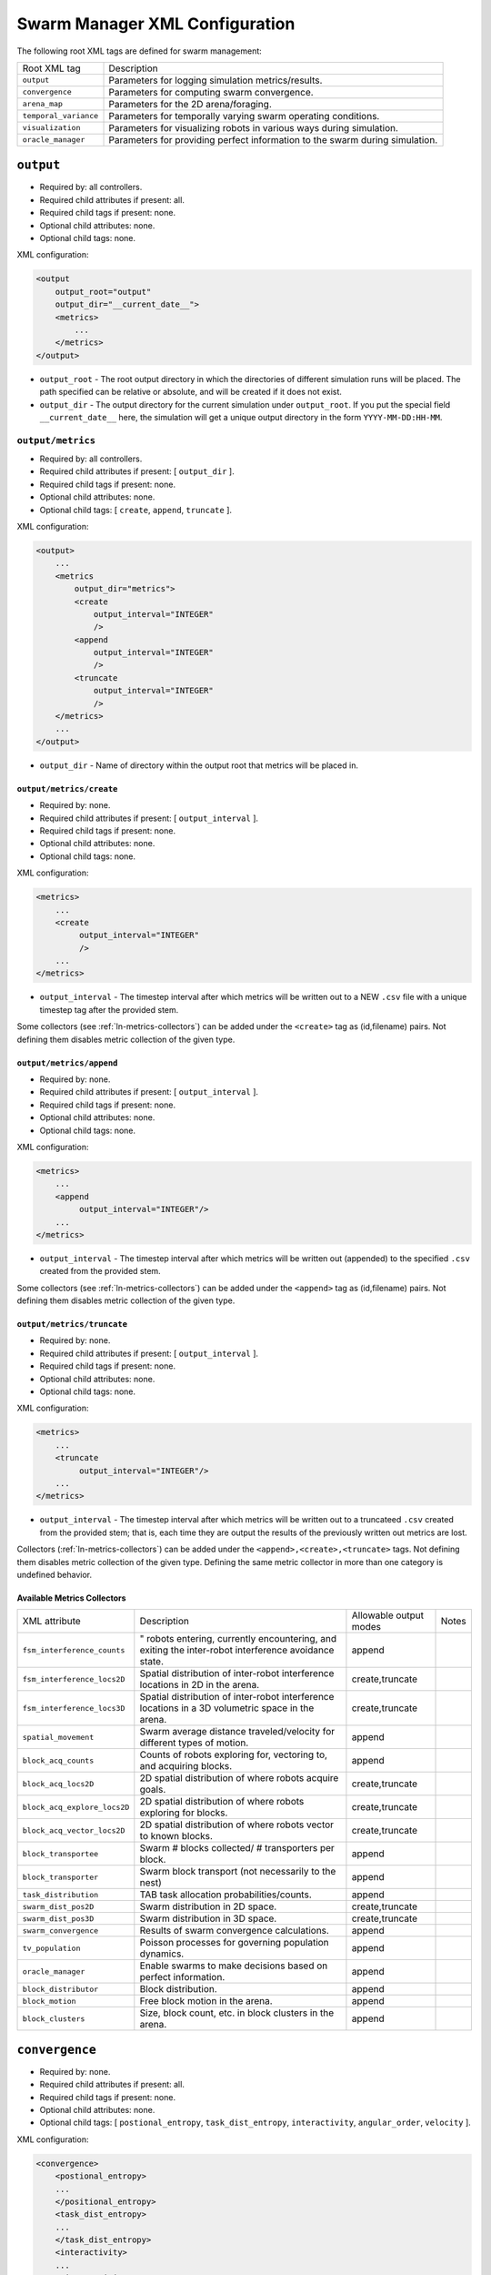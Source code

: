 Swarm Manager XML Configuration
================================

The following root XML tags are defined for swarm management:

+------------------------+------------------------------------------------------------------------------+
| Root XML tag           | Description                                                                  |
+------------------------+------------------------------------------------------------------------------+
| ``output``             | Parameters for logging simulation metrics/results.                           |
+------------------------+------------------------------------------------------------------------------+
| ``convergence``        | Parameters for computing swarm convergence.                                  |
+------------------------+------------------------------------------------------------------------------+
| ``arena_map``          | Parameters for the 2D arena/foraging.                                        |
+------------------------+------------------------------------------------------------------------------+
| ``temporal_variance``  | Parameters for temporally varying swarm operating conditions.                |
+------------------------+------------------------------------------------------------------------------+
| ``visualization``      | Parameters for visualizing robots in various ways during simulation.         |
+------------------------+------------------------------------------------------------------------------+
|  ``oracle_manager``    | Parameters for providing perfect information to the swarm during simulation. |
+------------------------+------------------------------------------------------------------------------+

``output``
----------

- Required by: all controllers.
- Required child attributes if present: all.
- Required child tags if present: none.
- Optional child attributes: none.
- Optional child tags: none.

XML configuration:

.. code-block:: XML

    <output
        output_root="output"
        output_dir="__current_date__">
        <metrics>
            ...
        </metrics>
    </output>

- ``output_root`` - The root output directory in which the directories of
  different simulation runs will be placed. The path specified can be relative
  or absolute, and will be created if it does not exist.

- ``output_dir`` - The output directory for the current simulation under
  ``output_root``. If you put the special field ``__current_date__`` here, the
  simulation will get a unique output directory in the form
  ``YYYY-MM-DD:HH-MM``.


``output/metrics``
^^^^^^^^^^^^^^^^^^

- Required by: all controllers.
- Required child attributes if present: [ ``output_dir`` ].
- Required child tags if present: none.
- Optional child attributes: none.
- Optional child tags: [ ``create``, ``append``, ``truncate`` ].

XML configuration:

.. code-block:: XML

    <output>
        ...
        <metrics
            output_dir="metrics">
            <create
                output_interval="INTEGER"
                />
            <append
                output_interval="INTEGER"
                />
            <truncate
                output_interval="INTEGER"
                />
        </metrics>
        ...
    </output>

- ``output_dir`` - Name of directory within the output root that metrics will be
  placed in.

``output/metrics/create``
"""""""""""""""""""""""""

- Required by: none.
- Required child attributes if present: [ ``output_interval`` ].
- Required child tags if present: none.
- Optional child attributes: none.
- Optional child tags: none.

XML configuration:

.. code-block:: XML

    <metrics>
        ...
        <create
             output_interval="INTEGER"
             />
        ...
    </metrics>


- ``output_interval`` - The timestep interval after which metrics will be
  written out to a NEW ``.csv`` file with a unique timestep tag after the
  provided stem.

Some collectors (see :ref:`ln-metrics-collectors`) can be added under the
``<create>`` tag as (id,filename) pairs. Not defining them disables metric
collection of the given type.

``output/metrics/append``
"""""""""""""""""""""""""

- Required by: none.
- Required child attributes if present: [ ``output_interval`` ].
- Required child tags if present: none.
- Optional child attributes: none.
- Optional child tags: none.

XML configuration:

.. code-block:: XML

    <metrics>
        ...
        <append
             output_interval="INTEGER"/>
        ...
    </metrics>


- ``output_interval`` - The timestep interval after which metrics will be
  written out (appended) to the specified ``.csv`` created from the provided stem.

Some collectors (see :ref:`ln-metrics-collectors`) can be added under the ``<append>``
tag as (id,filename) pairs. Not defining them disables metric collection of the
given type.

``output/metrics/truncate``
"""""""""""""""""""""""""""

- Required by: none.
- Required child attributes if present: [ ``output_interval`` ].
- Required child tags if present: none.
- Optional child attributes: none.
- Optional child tags: none.

XML configuration:

.. code-block:: XML

    <metrics>
        ...
        <truncate
             output_interval="INTEGER"/>
        ...
    </metrics>


- ``output_interval`` - The timestep interval after which metrics will be
  written out to a truncateed ``.csv`` created from the provided stem; that is,
  each time they are output the results of the previously written out metrics
  are lost.


Collectors (:ref:`ln-metrics-collectors`) can be added under the
``<append>,<create>,<truncate>`` tags. Not defining them disables metric
collection of the given type. Defining the same metric collector in more than
one category is undefined behavior.

.. _ln-metrics-collectors:

Available Metrics Collectors
""""""""""""""""""""""""""""
+------------------------------------------------+-------------------------------------------------------------------------+------------------------+------------------------+
| XML attribute                                  | Description                                                             |Allowable output modes  | Notes                  |
+------------------------------------------------+-------------------------------------------------------------------------+------------------------+------------------------+
| ``fsm_interference_counts``                    | " robots entering, currently encountering, and exiting the inter-robot  | append                 |                        |
|                                                | interference avoidance state.                                           |                        |                        |
+------------------------------------------------+-------------------------------------------------------------------------+------------------------+------------------------+
| ``fsm_interference_locs2D``                    | Spatial distribution of inter-robot interference locations in 2D in the | create,truncate        |                        |
|                                                | arena.                                                                  |                        |                        |
+------------------------------------------------+-------------------------------------------------------------------------+------------------------+------------------------+
| ``fsm_interference_locs3D``                    | Spatial distribution of inter-robot interference locations in a 3D      | create,truncate        |                        |
|                                                | volumetric space in the arena.                                          |                        |                        |
+------------------------------------------------+-------------------------------------------------------------------------+------------------------+------------------------+
| ``spatial_movement``                           | Swarm average distance traveled/velocity for different types of motion. | append                 |                        |
+------------------------------------------------+-------------------------------------------------------------------------+------------------------+------------------------+
| ``block_acq_counts``                           | Counts of robots exploring for, vectoring to, and acquiring blocks.     | append                 |                        |
+------------------------------------------------+-------------------------------------------------------------------------+------------------------+------------------------+
| ``block_acq_locs2D``                           | 2D spatial distribution of where robots acquire goals.                  | create,truncate        |                        |
+------------------------------------------------+-------------------------------------------------------------------------+------------------------+------------------------+
| ``block_acq_explore_locs2D``                   | 2D spatial distribution of where robots exploring for blocks.           | create,truncate        |                        |
+------------------------------------------------+-------------------------------------------------------------------------+------------------------+------------------------+
| ``block_acq_vector_locs2D``                    | 2D spatial distribution of where robots vector to known blocks.         | create,truncate        |                        |
+------------------------------------------------+-------------------------------------------------------------------------+------------------------+------------------------+
| ``block_transportee``                          | Swarm # blocks collected/ # transporters per block.                     | append                 |                        |
+------------------------------------------------+-------------------------------------------------------------------------+------------------------+------------------------+
| ``block_transporter``                          | Swarm block transport (not necessarily to the nest)                     | append                 |                        |
+------------------------------------------------+-------------------------------------------------------------------------+------------------------+------------------------+
| ``task_distribution``                          | TAB task allocation probabilities/counts.                               | append                 |                        |
+------------------------------------------------+-------------------------------------------------------------------------+------------------------+------------------------+
| ``swarm_dist_pos2D``                           | Swarm distribution in 2D space.                                         | create,truncate        |                        |
+------------------------------------------------+-------------------------------------------------------------------------+------------------------+------------------------+
| ``swarm_dist_pos3D``                           | Swarm distribution in 3D space.                                         | create,truncate        |                        |
+------------------------------------------------+-------------------------------------------------------------------------+------------------------+------------------------+
| ``swarm_convergence``                          | Results of swarm convergence calculations.                              | append                 |                        |
+------------------------------------------------+-------------------------------------------------------------------------+------------------------+------------------------+
| ``tv_population``                              | Poisson processes for governing population dynamics.                    | append                 |                        |
+------------------------------------------------+-------------------------------------------------------------------------+------------------------+------------------------+
| ``oracle_manager``                             | Enable swarms to make decisions based on perfect information.           | append                 |                        |
+------------------------------------------------+-------------------------------------------------------------------------+------------------------+------------------------+
| ``block_distributor``                          | Block distribution.                                                     | append                 |                        |
+------------------------------------------------+-------------------------------------------------------------------------+------------------------+------------------------+
| ``block_motion``                               | Free block motion in the arena.                                         | append                 |                        |
+------------------------------------------------+-------------------------------------------------------------------------+------------------------+------------------------+
| ``block_clusters``                             | Size, block count, etc. in block clusters in the arena.                 | append                 |                        |
+------------------------------------------------+-------------------------------------------------------------------------+------------------------+------------------------+

``convergence``
---------------

- Required by: none.
- Required child attributes if present: all.
- Required child tags if present: none.
- Optional child attributes: none.
- Optional child tags: [ ``postional_entropy``, ``task_dist_entropy``,
  ``interactivity``, ``angular_order``, ``velocity`` ].

XML configuration:

.. code-block:: XML

   <convergence>
       <postional_entropy>
       ...
       </positional_entropy>
       <task_dist_entropy>
       ...
       </task_dist_entropy>
       <interactivity>
       ...
       </interactivity>
       <angular_order>
       ...
       </angular_order>
       <velocity>
       ...
       </velocity>
   </convergence>

- ``n_threads`` - How many threads will be used for convergence calculations
  during loop functions.

- ``epsilon`` - Threshold < 1.0 that a convergence measure will be considered
  to have converged when its normalized value is above.

``convergence/positional_entropy``
^^^^^^^^^^^^^^^^^^^^^^^^^^^^^^^^^^

A measure of convergence using robot positions, Shannon's entropy definition,
and Balch2000's social entropy measure. If it is defined, only the ``enable``
attribute is required. All other attributes are parsed iff ``enable`` is `true`.

- Required by: none.
- Required child attributes if present: ``enable``.
- Required child tags if present: none.
- Optional child attributes: [ ``horizon``, ``horizon_delta`` ].
- Optional child tags: none.

XML configuration:

.. code-block:: XML

   <convergence>
       ...
       <postional_entropy
           enable="false"
           horizon="FLOAT:FLOAT"
           horizon_delta="FLOAT:FLOAT"/>
       ...
   </convergence>


- ``enable`` - If this measure is enabled or not. Very expensive to compute in
  large swarms.

- ``horizon`` - A ``min:max`` pair of distances specifying the min and max
  spatial cluster size that will be used to compute the entropy of robot
  positions. Should be <= arena X,Y dimensions. Only required if ``enable`` is `true`.

- ``horizon_delta`` - Step size for traversing the horizon from min to max. Only
  required if ``enable`` is `true`.


``convergence/interactivity``
^^^^^^^^^^^^^^^^^^^^^^^^^^^^^

A measure of convergence using nearest neighbor distances.

- Required by: none.
- Required child attributes if present: ``enable``.
- Required child tags if present: none.
- Optional child attributes: none.
- Optional child tags: none.

XML configuration:

.. code-block:: XML

   <convergence>
       ...
       <interactivity
           enable="false"/>
       ...
   </convergence>

- ``enable`` - If this measure is enabled or not. Relatively cheap to compute in
  large swarms.

""" ``angular_order``

A measure of convergence using congruence of robot orientations.

- Required by: none.
- Required child attributes if present: ``enable``.
- Required child tags if present: none.
- Optional child attributes: none.
- Optional child tags: none.

XML configuration:

.. code-block:: XML

   <convergence>
       ...
       <angular_order
           enable="false"/>
       ...
   </convergence>

- ``enable`` - If this measure is enabled or not. Relatively cheap to compute in
  large swarms.

``convergence/angular_order``
^^^^^^^^^^^^^^^^^^^^^^^^^^^^^

A measure of convergence using stability of robot task allocations over time.

- Required by: none.
- Required child attributes if present: ``enable``.
- Required child tags if present: none.
- Optional child attributes: none.
- Optional child tags: none.

XML configuration:

.. code-block:: XML

   <convergence>
       ...
       <task_dist_entropy
           enable="false"/>
       ...
   </convergence>

- ``enable`` - If this measure is enabled or not. Relatively cheap to compute in
  large swarms.


``convergence/velocity``
^^^^^^^^^^^^^^^^^^^^^^^^

A measure of convergence using stability of swarm velocity (how much its
geometric center moves) over time.

- Required by: none.
- Required child attributes if present: ``enable``.
- Required child tags if present: none.
- Optional child attributes: none.
- Optional child tags: none.

XML configuration:

.. code-block:: XML

   <convergence>
       ...
       <velocity
           enable="false"/>
       ...
   </convergence>

- ``enable`` - If this measure is enabled or not. Relatively cheap to compute in
  large swarms.

``arena_map``
-------------

- Required by: all.
- Required child attributes if present: none.
- Required child tags if present: [ ``grid``, ``blocks``, ``nests`` ].
- Optional child attributes: none.
- Optional child tags: none.

XML configuration:

.. code-block:: XML

   <arena_map>
       <grid>
       ...
       </grid>
       <blocks>
       ...
       </blocks>
       <nests>
       ...
       </nests>
   </arena_map>

``arena_map/grid``
^^^^^^^^^^^^^^^^^^

- Required by: all.
- Required child attributes if present: [ ``resolution``, ``size`` ].
- Required child tags if present: none.
- Optional child attributes: none.
- Optional child tags: none.

XML configuration:

.. code-block:: XML

   <arena_map>
       ...
       <grid
           resolution="FLOAT"
           size="X, Y"/>
       ...
   </arena_map>

- ``resolution`` - The resolution that the arena will be represented at, in
  terms of the size of grid cells. Must be the same as the value passed to the
  robot controllers.

- ``size`` - The size of the arena.

``arena_map/blocks``
^^^^^^^^^^^^^^^^^^^^

- Required by: all.
- Required child attributes if present: none.
- Required child tags if present: [ ``distribution``, ``manifest`` ].
- Optional child attributes: [ ``motion`` ]
- Optional child tags: none.

XML configuration:

.. code-block:: XML

   <arena_map>
       ...
       <blocks>
           <distribution>
           ...
           </distribution>
           <motion>
           ...
           </motion>
           <manifest>
           ...
           </manifest>
       </blocks>
       ...
   </arena_map>

``arena_map/blocks/distribution``
"""""""""""""""""""""""""""""""""

- Required by: all.
- Required child attributes if present: ``dist_type``.
- Required child tags if present: none.
- Optional child attributes: [ ``strict_success`` ].
- Optional child tags: [ ``redist_governor``, ``powerlaw`` ].

XML configuration:

.. code-block:: XML

   <blocks>
       ...
       <distribution
       dist_type="random|powerlaw|single_source|dual_source|quad_source"
       strict_success="true">
       ...
       </distribution>
       ...
   </blocks>

- ``dist_type`` - The distribution model for the blocks. When blocks are
  distributed to a new location in the arena and made available for robots to
  pickup (either initially or after a block is deposited in a nest), they are
  placed in the arena in one of the following ways:

  - ``random``: Placed in a random location in the arena.

  - ``powerlaw``: Distributed according to a powerlaw.

  - ``single_source`` - Placed within an arena opposite about 90" of the way
    from the nest to the other side of the arena Assumes horizontal, rectangular
    arena with a single nest.

  - ``dual_source`` - Placed in two sources on either side of a central nest
    Assumes a horizontal, rectangular arena, with a single nest.

  - ``quad_source`` - Placed in 4 sources at each cardinal direction in the
    arena. Assumes a square arena with a single nest.

- ``strict_success`` - Do all blocks need to be successfully distributed when
  distribution is attempted? Useful for scripting when you need to have the same
  " blocks available across a range of arena sizes, and for smaller sizes
  failure to distribute all blocks is OK.

``arena_map/blocks/distribution/redist_governor``
#################################################

- Required by: none.
- Required child attributes if present: ``trigger``.
- Required child tags if present: none.
- Optional child attributes: [ ``recurrence_policy``, ``timestep``, ``block_count`` ].
- Optional child tags: none.

XML configuration:

.. code-block:: XML

   <distribution>
       ...
       <redist_governor
           trigger="Null"
           recurrence_policy="mult|single"
           timestep="INTEGER"
           block_count="INTEGER"/>
       ...
   </distribution>


- ``trigger`` - The trigger for (possibly) stopping block redistribution:

  - ``Null`` - Disables the governor.

  - ``timestep`` - Blocks will be redistributed until the specified timestep. This
                 trigger type can be used with the [ ``single`` ] recurrence policy.

  - ``block_count`` - Blocks will be redistributed until the specified " of
    blocks have been collected. This trigger type can be used with the
    ``single`` recurrence policy.

  - ``convergence`` - Blocks will be redistributed until the swarm has
    converged. This trigger type can be used with the ``single``, ``multi``
    recurrence policies.

- ``recurrence_policy`` - The policy for determining how block redistribution
  status can change as the simulation progresses.

  - ``single`` - Once the specified trigger is tripped, then block
    redistribution will stop permanently.

  - ``multi`` - Blocks will be redistributed as long as the specified trigger
    has not been tripped. Once it has been tripped, block distribution will stop
    until the trigger is no longer tripped, in which case it will resume.

- ``timestep`` - The timestep to stop block redistribution at. Only required if
  ``trigger`` is ``timestep``.

- ``block_count`` - The collection count to stop block redistribution at. Only
  required if ``trigger`` is ``block_count``.

``arena_map/blocks/distribution/manifest``
##########################################

- Required by: all.
- Required child attributes if present: At least one of [ ``n_cube``, ``n_ramp`` ],
  ``unit_dimm``.
- Required child tags if present: none.
- Optional child attributes: none.
- Optional child tags: At most one of [ ``n_cube``, ``n_ramp`` ].

XML configuration:

.. code-block:: XML

    <distribution>
        ...
        <manifest
            n_cube="INTEGER"
            n_ramp="INTEGER"
            unit_dim="FLOAT"/>
        ...
    </distribution>


- ``n_cube`` - " Cube blocks that should be used.

- ``n_ramp`` - " Ramp blocks that should be used.

- ``unit_dim`` - Unit dimension of blocks. Cubes are 1x1 of this, ramps are 2x1 of
  this.

``arena_map/blocks/distribution/powerlaw``
##########################################

- Required by: all iff ``dist_type`` is ``powerlaw``.
- Required child attributes if present: [ ``pwr_min``, ``pwr_max``, ``n_clusters`` ].
- Required child tags if present: none.
- Optional child attributes: none.
- Optional child tags: none.

XML configuration:

.. code-block:: XML

   <distribution>
       ...
       <powerlaw
           pwr_min="INTEGER"
           pwr_max="INTEGER"
           n_clusters="INTEGER"/>
       ...
   </distribution>

- ``pwr_min`` - Minimum power of 2 for cluster sizes.

- ``pwr_max`` - Maximum power of 2 for cluster sizes.

- ``n_clusters`` - Max " of clusters the arena.

``arena_map/blocks/motion``
"""""""""""""""""""""""""""

- Required by: none.
- Required child attributes if present: ``policy``.
- Required child tags if present: none.
- Optional child attributes: [ ``random_walk_prob`` ].
- Optional child tags: none.

XML configuration:

.. code-block:: XML

   <blocks>
       ...
       <motion>
           policy="random_walk"
           prob="FLOAT"
       </motion>
       ...
   </blocks>

- ``policy`` - If the ``<motion>`` tag is present, how should blocks move in the
  arena ?

  - ``random_walk`` - Block motion is a pure random walk which is executed on
    each block each timestep with probability ``random_walk_prob``.

- ``random_walk_prob`` - The probability to perform a random walk for a block on
  a timestep. Only required if ``policy`` is ``random_walk``. Must be >= 0 and
  <= 1.0.

``arena_map/nests``
^^^^^^^^^^^^^^^^^^^

- Required by: all.
- Required child attributes if present: [ ``nest`` ].
- Required child tags if present: none.
- Optional child attributes: none.
- Optional child tags: none.

XML configuration:

.. code-block:: XML

    <arena_map>
        ...
        <nests>
            <nest>
                ...
            </nest>
            <nest>
                ...
            </nest>
            ...
        </nests>
        ...
    </arena_map>

``arena_map/nests/nest``
""""""""""""""""""""""""

- Required by: none.
- Required child attributes if present: [ ``dims``, ``center`` ].
- Required child tags if present: none.
- Optional child attributes: none.
- Optional child tags: none.

XML configuration:

.. code-block:: XML

   <nests>
       <nest dims="X, Y"
             center="X, Y"/>
       <nest dims="X, Y"
             center="X, Y"/>
       ...
   </nests>

- ``dims`` - The dimensions of the nest. Must be specified in a tuple like so:
  ``0.5, 0.5``.

- ``center`` - Location for center of the nest (nest is a square).  Must be
  specified in a tuple like so: ``1.5, 1.5``.


``temporal_variance``
---------------------

- Required by: none.
- Required child attributes if present: none.
- Required child tags if present: none.
- Optional child attributes: none.
- Optional child tags: [ ``env_dynamics``, ``population_dynamics`` ].

XML configuration:

.. code-block:: XML

   <temporal_variance>
       <env_dynamics>
       ...
       </env_dynamics>
       <population_dynamics>
       ...
       </population_dynamics>
   </temporal_variance>


``temporal_variance/env_dynamics``
^^^^^^^^^^^^^^^^^^^^^^^^^^^^^^^^^^

- Required by: none.
- Required child attributes if present: none.
- Required child tags if present: none.
- Optional child attributes: none.
- Optional child tags: [ ``blocks``, ``motion_throttle`` ].

Subsections in this section make use of the ``waveform`` XML configuration block:

.. code-block:: XML

   <waveform
       type="Null|Sine|Square|Sawtooth|Constant"
       frequency="FLOAT"
       amplitude="FLOAT"
       offset="FLOAT"
       phase="FLOAT"/>


- ``type`` - The type of the waveform. ``Null`` disables the waveform.

Other parameters are self explanatory. ``phase`` is specified in radians.

XML configuration:

.. code-block:: XML

   <env_dynamics>
       <motion_throttle>
       ...
       </motion_throttle>
       <blocks>
           <manip_penalty>
           ...
           </manip_penalty>
           <carry_throttle>
           ...
           </carry_throttle>
           </blocks>
   </env_dynamics>

``temporal_variance/env_dynamics/motion_throttle``
""""""""""""""""""""""""""""""""""""""""""""""""""

- Required by: none.
- Required child attributes if present: none.
- Required child tags if present: none.
- Optional child attributes: none.
- Optional child tags: none.

XML configuration:

.. code-block:: XML

   <env_dynamics>
       ...
       <motion_throttle>
           <!-- [waveform config] -->
       </motion_throttle>
       ...
   </env_dynamics>


- ``Waveform`` - Parameters defining the waveform of the robot motion throttle
  which is applied regardless of whether or not they are carrying a block.

``temporal_variance/env_dynamics/blocks/manip_penalty``
#######################################################

- Required by: none.
- Required child attributes if present: none.
- Required child tags if present: none.
- Optional child attributes: none.
- Optional child tags: none.

XML configuration:

.. code-block:: XML

   <blocks>
       ...
       <manipulation_penalty>
           <!-- [waveform config] -->
       </manipulation_penalty>
       ...
   </blocks>

- ``Waveform`` - Parameters defining the waveform of block manipulation penalty
  (picking up/dropping that does not involve caches).

``temporal_variance/env_dynamics/blocks/carry_throttle``
########################################################

- Required by: none.
- Required child attributes if present: none.
- Required child tags if present: none.
- Optional child attributes: none.
- Optional child tags: none.

XML configuration:

.. code-block:: XML

   <blocks>
       ...
       <carry_throttle>
           <!-- [waveform config] -->
       </carry_throttle>
       ...
   </blocks>

- ``Waveform`` - Parameters defining the waveform of block carry penalty (how
  much slower robots move when carrying a block).


``temporal_variance/population_dynamics``
^^^^^^^^^^^^^^^^^^^^^^^^^^^^^^^^^^^^^^^^^

- Required by: none.
- Required child attributes if present: none.
- Required child tags if present: none.
- Optional child attributes: [ ``birth_mu``, ``death_lambda`` ,
  ``repair_lambda``, ``repair_mu`` ].
- Optional child tags: none.

XML configuration:

.. code-block:: XML

   <temporal_variance>
       ...
       <population_dynamics
           birth_mu="0.0"
           death_lambda="0.0"
           repair_lambda="0.0"
           repair_mu="0.0"
           max_size="0"/>
       ...
   </temporal_variance>

All parameters have the default values shown above if omitted.

- ``birth_mu`` - Parameter for pure birth Poisson process describing the rate at
  which new robots will be introduced into the simulation, up to ``max_size``
  robots.

- ``death_lambda`` - Parameter for pure death Poisson process describing the
  rate at which existing robots will be permanently removed from simulation.

- ``repair_lambda`` - Parameter for general birth-death Poisson process
  describing the rate at which robots will be temporarily removed from
  simulation in order to simulate being repaired (i.e. added to repair queue).

- ``repair_mu`` - Parameter for general birth-death Poisson process
  describing the rate at which robots which have been temporarily removed from
  the simulation will be restored (i.e. removed from repair queue).

- ``max_size`` - The maximum swarm size achievable using the pure birth process.

``oracle_manager``
------------------

- Required by: none.
- Required child attributes if present: none.
- Required child tags if present: none.
- Optional child attributes: none.
- Optional child tags: [ ``tasking_oracle``, ``entities_oracle`` ].

XML configuration:

.. code-block:: XML

   <oracle_manager>
       <tasking_oracle>
       ...
       </tasking_oracle>
       <entities_oracle>
       ...
       </entities_oracle>
   </oracle_manager>


``oracle_manager/tasking_oracle``
^^^^^^^^^^^^^^^^^^^^^^^^^^^^^^^^^

- Required by: none.
- Required child attributes if present: none.
- Required child tags if present: none.
- Optional child attributes: [ ``task_exec_ests``, ``task_interface_ests`` ].
- Optional child tags: none.

XML configuration:

.. code-block:: XML

   <oracle_manager>
       ...
       <tasking_oracle
           task_exec_ests="false"
           task_interface_ests="false"/>
       ...
   </oracle_manager>


All attributes default as shown above if omitted.

- ``task_exec_ests`` - If enabled, then this will inject perfect estimates of
  task execution time based on the performance of the entire swarm into each
  robot when it performs task allocation.

- ``task_interface_ests`` - If enabled, then this will inject perfect estimates
  of task interface time based on the performance of the entire swarm into each
  robot when it performs task allocation.

``oracle_manager/entities_oracle``
^^^^^^^^^^^^^^^^^^^^^^^^^^^^^^^^^^

- Required by: none.
- Required child attributes if present: none.
- Required child tags if present: none.
- Optional child attributes: [ ``blocks``, ``caches`` ].
- Optional child tags: none.

XML configuration:

.. code-block:: XML

   <oracle_manager>
       ...
       <entities_oracle
           blocks="false"
           caches="false"/>
       ...
   </oracle_manager>

- ``blocks`` - Inject perfect knowledge of all block locations into the
  swarm every timestep.

- ``caches`` - Inject perfect knowledge of all cache locations into the
  swarm every timestep.

``visualization``
-----------------

- Required by: none.
- Required child attributes if present: none.
- Required child tags if present: none.
- Optional child attributes: [ ``robot_id``, ``robot_los``, ``robot_task``, ``block_id`` ].
- Optional child tags: none.

XML configuration:

.. code-block:: XML

    <visulation
        robot_id="false"
        robot_los="false"
        robot_task="false"
        block_id="false"/>


Omitted attributes default to the values shown above.

- ``robot_id`` - If `true`, robot id is displayed above each robot during
  simulation. Default if omitted: `false`.

- ``robot_los`` - If `true`, each robot's approximate line of sight is displayed
  as a red wireframe square during simulation. Only applicable to MDPO
  controllers. Default if omitted: `false`.

- ``robot_task`` - If `true`, the current task each robot is executing is
  displayed above it. Default if omitted: `false`.

- ``block_id`` - If `true`, each block's id displayed above it during
  simulation. Default if omitted: `false`.
